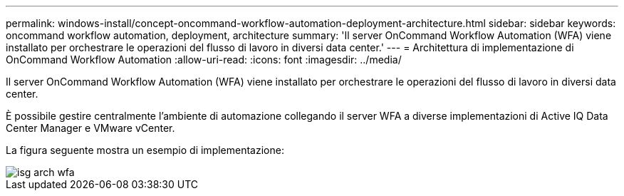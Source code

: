 ---
permalink: windows-install/concept-oncommand-workflow-automation-deployment-architecture.html 
sidebar: sidebar 
keywords: oncommand workflow automation, deployment, architecture 
summary: 'Il server OnCommand Workflow Automation (WFA) viene installato per orchestrare le operazioni del flusso di lavoro in diversi data center.' 
---
= Architettura di implementazione di OnCommand Workflow Automation
:allow-uri-read: 
:icons: font
:imagesdir: ../media/


[role="lead"]
Il server OnCommand Workflow Automation (WFA) viene installato per orchestrare le operazioni del flusso di lavoro in diversi data center.

È possibile gestire centralmente l'ambiente di automazione collegando il server WFA a diverse implementazioni di Active IQ Data Center Manager e VMware vCenter.

La figura seguente mostra un esempio di implementazione:

image::../media/wfa_arch_isg.gif[isg arch wfa]
